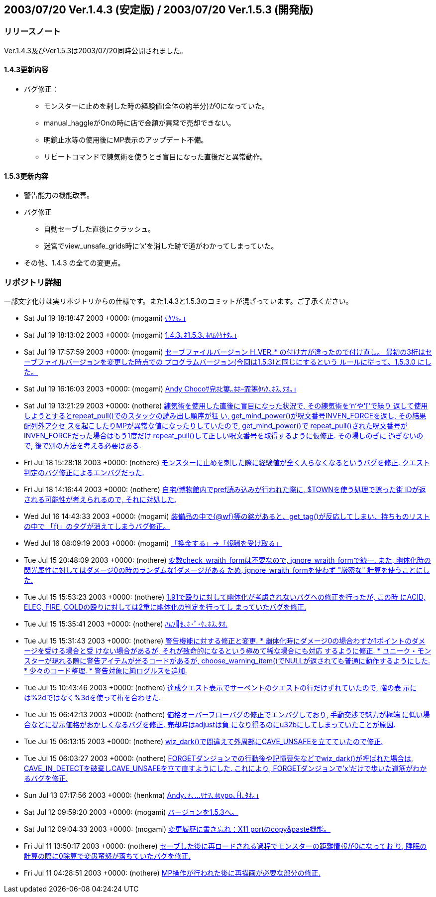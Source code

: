 :lang: ja
:doctype: article

## 2003/07/20 Ver.1.4.3 (安定版) / 2003/07/20 Ver.1.5.3 (開発版)

### リリースノート

Ver.1.4.3及びVer1.5.3は2003/07/20同時公開されました。

#### 1.4.3更新内容

* バグ修正：
** モンスターに止めを剌した時の経験値(全体の約半分)が0になっていた。
** manual_haggleがOnの時に店で金額が異常で売却できない。
** 明鏡止水等の使用後にMP表示のアップデート不備。
** リピートコマンドで練気術を使うとき盲目になった直後だと異常動作。

#### 1.5.3更新内容

* 警告能力の機能改善。
* バグ修正
** 自動セーブした直後にクラッシュ。
** 迷宮でview_unsafe_grids時に'x'を消した跡で道がわかってしまっていた。
* その他、1.4.3 の全ての変更点。

### リポジトリ詳細

一部文字化けは実リポジトリからの仕様です。また1.4.3と1.5.3のコミットが混ざっています。ご了承ください。

* Sat Jul 19 18:18:47 2003 +0000: (mogami) link:https://osdn.net/projects/hengband/scm/git/hengband/commits/69085ee9feeb905df4755ae889adf98444b58f4d[ｹｹｿｷ｡｣]
* Sat Jul 19 18:13:02 2003 +0000: (mogami) link:https://osdn.net/projects/hengband/scm/git/hengband/commits/6975f30dfe3af6b01204c72714e8732de25b8869[1.4.3､ﾈ1.5.3､ﾎﾊﾑｹｹﾅﾀ｡｣]
* Sat Jul 19 17:57:59 2003 +0000: (mogami) link:https://osdn.net/projects/hengband/scm/git/hengband/commits/79d18c50136e889745d9bf9169fdc4411ef60288[セーブファイルバージョン H_VER_* の付け方が違ったので付け直し。 最初の3桁はセーブファイルバージョンを変更した時点での プログラムバージョン(今回は1.5.3)と同じにするという ルールに従って、1.5.3.0 にした。]
* Sat Jul 19 16:16:03 2003 +0000: (mogami) link:https://osdn.net/projects/hengband/scm/git/hengband/commits/a0cf810598a30d2048f3f683bd5ce3b22dccf013[Andy Chocoｻ皃ﾎﾋ簍｡ﾎﾎｰ霏篶ﾀﾊｸ､ﾎｽ､ﾀｵ｡｣]
* Sat Jul 19 13:21:29 2003 +0000: (nothere) link:https://osdn.net/projects/hengband/scm/git/hengband/commits/cb0c285e47c1c388edde34480a5576eb29f685df[練気術を使用した直後に盲目になった状況で, その練気術を'n'や'['で繰り 返して使用しようとするとrepeat_pull()でのスタックの読み出し順序が狂 い, get_mind_power()が呪文番号INVEN_FORCEを返し, その結果配列外アクセ スを起こしたりMPが異常な値になったりしていたので, get_mind_power()で repeat_pull()された呪文番号がINVEN_FORCEだった場合はもう1度だけ repeat_pull()して正しい呪文番号を取得するように仮修正. その場しのぎに 過ぎないので, 後で別の方法を考える必要はある.]
* Fri Jul 18 15:28:18 2003 +0000: (nothere) link:https://osdn.net/projects/hengband/scm/git/hengband/commits/a9696bd23c1859316bfc6bffdeedab530ac1c720[モンスターに止めを刺した際に経験値が全く入らなくなるというバグを修正. クエスト判定のバグ修正によるエンバグだった.]
* Fri Jul 18 14:16:44 2003 +0000: (nothere) link:https://osdn.net/projects/hengband/scm/git/hengband/commits/b36ae4b4b3a259edd09c71cb2549f985faff26df[自宅/博物館内でpref読み込みが行われた際に, $TOWNを使う処理で誤った街 IDが返される可能性が考えられるので, それに対処した.]
* Wed Jul 16 14:43:33 2003 +0000: (mogami) link:https://osdn.net/projects/hengband/scm/git/hengband/commits/3b64d74cc334f65fbdfbee3e0aa3c756d889d137[装備品の中で{@wf}等の銘があると、get_tag()が反応してしまい、持ちものリスト の中で 「f)」のタグが消えてしまうバグ修正。]
* Wed Jul 16 08:09:19 2003 +0000: (mogami) link:https://osdn.net/projects/hengband/scm/git/hengband/commits/5189400927b6bd8013b19ff477b2c3b032f4b9b8[「換金する」→「報酬を受け取る」]
* Tue Jul 15 20:48:09 2003 +0000: (nothere) link:https://osdn.net/projects/hengband/scm/git/hengband/commits/ee1a7297eb636860acb6382d9693655e3d2958ee[変数check_wraith_formは不要なので, ignore_wraith_formで統一. また, 幽体化時の閃光属性に対してはダメージ0の時のランダムな1ダメージがある ため, ignore_wraith_formを使わず "厳密な" 計算を使うことにした.]
* Tue Jul 15 15:53:23 2003 +0000: (nothere) link:https://osdn.net/projects/hengband/scm/git/hengband/commits/07be388ea6bb8c55297cc3595ef369b1ce23fcbc[1.91で殴りに対して幽体化が考慮されないバグへの修正を行ったが, この時 にACID, ELEC, FIRE, COLDの殴りに対しては2重に幽体化の判定を行ってし まっていたバグを修正.]
* Tue Jul 15 15:35:41 2003 +0000: (nothere) link:https://osdn.net/projects/hengband/scm/git/hengband/commits/d66e97070bcb1eea0a01e47e66c02c86a3a18cef[ﾊﾑｿｾ､ﾎ･ﾟ･ｹ､ﾎｽ､ﾀｵ.]
* Tue Jul 15 15:31:43 2003 +0000: (nothere) link:https://osdn.net/projects/hengband/scm/git/hengband/commits/42976d36d19bbd1cf705bf61e7ed8c638e500bda[警告機能に対する修正と変更. * 幽体化時にダメージ0の場合わずか1ポイントのダメージを受ける場合と受   けない場合があるが, それが致命的になるという極めて稀な場合にも対応   するように修正. * ユニーク・モンスターが現れる際に警告アイテムが光るコードがあるが,   choose_warning_item()でNULLが返されても普通に動作するようにした. * 少々のコード整理. * 警告対象に純ログルスを追加.]
* Tue Jul 15 10:43:46 2003 +0000: (nothere) link:https://osdn.net/projects/hengband/scm/git/hengband/commits/58efda07c66dc8c9fdf4ade845a7239e20310c7d[達成クエスト表示でサーペントのクエストの行だけずれていたので, 階の表 示には%2dではなく%3dを使って桁を合わせた.]
* Tue Jul 15 06:42:13 2003 +0000: (nothere) link:https://osdn.net/projects/hengband/scm/git/hengband/commits/2bdbdcfb53f8ba35bc895b10d9642612585bb325[価格オーバーフローバグの修正でエンバグしており, 手動交渉で魅力が極端 に低い場合などに提示価格がおかしくなるバグを修正. 売却時はadjustは負 になり得るのにu32bにしてしまっていたことが原因.]
* Tue Jul 15 06:13:15 2003 +0000: (nothere) link:https://osdn.net/projects/hengband/scm/git/hengband/commits/84edf1786ecb89eb20a2c5eb5d72ee1c0893f3cb[wiz_dark()で間違えて外周部にCAVE_UNSAFEを立てていたので修正.]
* Tue Jul 15 06:03:27 2003 +0000: (nothere) link:https://osdn.net/projects/hengband/scm/git/hengband/commits/6a823744141805b43db03ffa354d06c1bed8bf1b[FORGETダンジョンでの行動後や記憶喪失などでwiz_dark()が呼ばれた場合は, CAVE_IN_DETECTを破棄しCAVE_UNSAFEを立て直すようにした. これにより, FORGETダンジョンで'x'だけで歩いた道筋がわかるバグを修正.]
* Sun Jul 13 07:17:56 2003 +0000: (henkma) link:https://osdn.net/projects/hengband/scm/git/hengband/commits/5024a38cfb6717adcd3901c59c4b71e03117e590[Andy､ｵ､ﾘﾅｦ､ﾎtypo､､ﾀｵ｡｣]
* Sat Jul 12 09:59:20 2003 +0000: (mogami) link:https://osdn.net/projects/hengband/scm/git/hengband/commits/276c1039b73c4d778b8db6ca1897e009251ace6e[バージョンを1.5.3へ。]
* Sat Jul 12 09:04:33 2003 +0000: (mogami) link:https://osdn.net/projects/hengband/scm/git/hengband/commits/77a34b2cb90d341722c39ac7dcd22ac183d89fc2[変更履歴に書き忘れ：X11 portのcopy&paste機能。]
* Fri Jul 11 13:50:17 2003 +0000: (nothere) link:https://osdn.net/projects/hengband/scm/git/hengband/commits/921ed98a2d6e97d463d1813f74ac8ffe5be793a7[セーブした後に再ロードされる過程でモンスターの距離情報が0になってお り, 睡眠の計算の際に0除算で変愚蛮怒が落ちていたバグを修正.]
* Fri Jul 11 04:28:51 2003 +0000: (nothere) link:https://osdn.net/projects/hengband/scm/git/hengband/commits/393865e128bbe60c5fc69c2ed7a57cb961215724[MP操作が行われた後に再描画が必要な部分の修正.]

